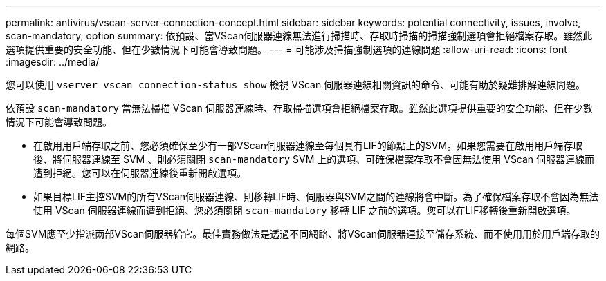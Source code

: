 ---
permalink: antivirus/vscan-server-connection-concept.html 
sidebar: sidebar 
keywords: potential connectivity, issues, involve, scan-mandatory, option 
summary: 依預設、當VScan伺服器連線無法進行掃描時、存取時掃描的掃描強制選項會拒絕檔案存取。雖然此選項提供重要的安全功能、但在少數情況下可能會導致問題。 
---
= 可能涉及掃描強制選項的連線問題
:allow-uri-read: 
:icons: font
:imagesdir: ../media/


[role="lead"]
您可以使用 `vserver vscan connection-status show` 檢視 VScan 伺服器連線相關資訊的命令、可能有助於疑難排解連線問題。

依預設 `scan-mandatory` 當無法掃描 VScan 伺服器連線時、存取掃描選項會拒絕檔案存取。雖然此選項提供重要的安全功能、但在少數情況下可能會導致問題。

* 在啟用用戶端存取之前、您必須確保至少有一部VScan伺服器連線至每個具有LIF的節點上的SVM。如果您需要在啟用用戶端存取後、將伺服器連線至 SVM 、則必須關閉 `scan-mandatory` SVM 上的選項、可確保檔案存取不會因無法使用 VScan 伺服器連線而遭到拒絕。您可以在伺服器連線後重新開啟選項。
* 如果目標LIF主控SVM的所有VScan伺服器連線、則移轉LIF時、伺服器與SVM之間的連線將會中斷。為了確保檔案存取不會因為無法使用 VScan 伺服器連線而遭到拒絕、您必須關閉 `scan-mandatory` 移轉 LIF 之前的選項。您可以在LIF移轉後重新開啟選項。


每個SVM應至少指派兩部VScan伺服器給它。最佳實務做法是透過不同網路、將VScan伺服器連接至儲存系統、而不使用用於用戶端存取的網路。
